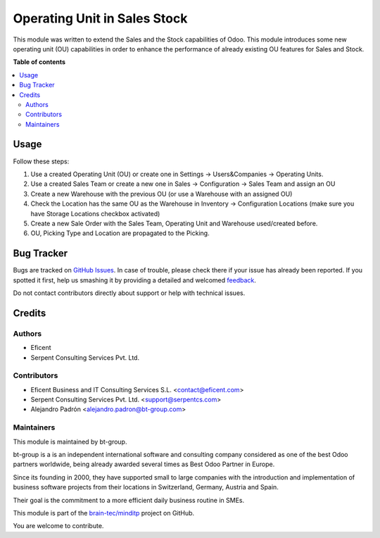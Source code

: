 =============================
Operating Unit in Sales Stock
=============================

.. !!!!!!!!!!!!!!!!!!!!!!!!!!!!!!!!!!!!!!!!!!!!!!!!!!!!
   !! This file is generated by oca-gen-addon-readme !!
   !! changes will be overwritten.                   !!
   !!!!!!!!!!!!!!!!!!!!!!!!!!!!!!!!!!!!!!!!!!!!!!!!!!!!

.. |badge1| image:: https://img.shields.io/badge/licence-LGPL--3-blue.png
    :target: http://www.gnu.org/licenses/lgpl-3.0-standalone.html
    :alt: License: LGPL-3
.. |badge2| image:: https://img.shields.io/badge/github-minditp-lightgray.png?logo=github
    :target: https://github.com/brain-tec/minditp/tree/15.0-mig-sale_stock_operating_unit/sale_stock_operating_unit
    :alt: brain-tec/minditp

|badge1| |badge2| 

This module was written to extend the Sales and the Stock capabilities of Odoo.
This module introduces some new operating unit (OU) capabilities in order to
enhance the performance of already existing OU features for Sales and Stock.

**Table of contents**

.. contents::
   :local:

Usage
=====

Follow these steps:

#. Use a created Operating Unit (OU) or create one in Settings ->
   Users&Companies -> Operating
   Units.
#. Use a created Sales Team or create a new one in Sales -> Configuration ->
   Sales Team and assign an OU
#. Create a new Warehouse with the previous OU (or use a Warehouse with an
   assigned OU)
#. Check the Location has the same OU as the Warehouse in Inventory ->
   Configuration Locations (make sure you have Storage Locations checkbox
   activated)
#. Create a new Sale Order with the Sales Team, Operating Unit and Warehouse
   used/created before.
#. OU, Picking Type and Location are propagated to the Picking.

Bug Tracker
===========

Bugs are tracked on `GitHub Issues <https://github.com/brain-tec/minditp/issues>`_.
In case of trouble, please check there if your issue has already been reported.
If you spotted it first, help us smashing it by providing a detailed and welcomed
`feedback <https://github.com/brain-tec/minditp/issues/new?body=module:%20sale_stock_operating_unit%0Aversion:%2015.0-mig-sale_stock_operating_unit%0A%0A**Steps%20to%20reproduce**%0A-%20...%0A%0A**Current%20behavior**%0A%0A**Expected%20behavior**>`_.

Do not contact contributors directly about support or help with technical issues.

Credits
=======

Authors
~~~~~~~

* Eficent
* Serpent Consulting Services Pvt. Ltd.

Contributors
~~~~~~~~~~~~

* Eficent Business and IT Consulting Services S.L. <contact@eficent.com>
* Serpent Consulting Services Pvt. Ltd. <support@serpentcs.com>
* Alejandro Padrón <alejandro.padron@bt-group.com>

Maintainers
~~~~~~~~~~~

This module is maintained by bt-group.

.. image:: https://raw.githubusercontent.com/brain-tec/static/master/img/bt_logo_readme.png
   :alt: bt-group
   :width: 150px
   :target: https://www.braintec-group.com/en-us

bt-group is a is an independent international software and consulting company considered as one of the
best Odoo partners worldwide, being already awarded several times as Best Odoo Partner in Europe.

Since its founding in 2000, they have supported small to large companies with
the introduction and implementation of business software projects from their locations
in Switzerland, Germany, Austria and Spain.

Their goal is the commitment to a more efficient daily business routine in SMEs.

This module is part of the `brain-tec/minditp <https://github.com/brain-tec/minditp/tree/15.0-mig-sale_stock_operating_unit/sale_stock_operating_unit>`_ project on GitHub.

You are welcome to contribute.
